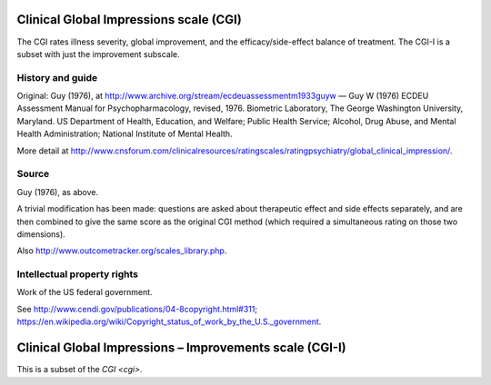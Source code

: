 ..  documentation/source/tasks/cgi.rst

..  Copyright (C) 2012-2018 Rudolf Cardinal (rudolf@pobox.com).
    .
    This file is part of CamCOPS.
    .
    CamCOPS is free software: you can redistribute it and/or modify
    it under the terms of the GNU General Public License as published by
    the Free Software Foundation, either version 3 of the License, or
    (at your option) any later version.
    .
    CamCOPS is distributed in the hope that it will be useful,
    but WITHOUT ANY WARRANTY; without even the implied warranty of
    MERCHANTABILITY or FITNESS FOR A PARTICULAR PURPOSE. See the
    GNU General Public License for more details.
    .
    You should have received a copy of the GNU General Public License
    along with CamCOPS. If not, see <http://www.gnu.org/licenses/>.

.. _cgi:

Clinical Global Impressions scale (CGI)
---------------------------------------

The CGI rates illness severity, global improvement, and the
efficacy/side-effect balance of treatment. The CGI-I is a subset with just the
improvement subscale.

History and guide
~~~~~~~~~~~~~~~~~

Original: Guy (1976), at http://www.archive.org/stream/ecdeuassessmentm1933guyw
— Guy W (1976) ECDEU Assessment Manual for Psychopharmacology, revised, 1976.
Biometric Laboratory, The George Washington University, Maryland. US Department
of Health, Education, and Welfare; Public Health Service; Alcohol, Drug Abuse,
and Mental Health Administration; National Institute of Mental Health.

More detail at
http://www.cnsforum.com/clinicalresources/ratingscales/ratingpsychiatry/global_clinical_impression/.

Source
~~~~~~

Guy (1976), as above.

A trivial modification has been made: questions are asked about therapeutic
effect and side effects separately, and are then combined to give the same
score as the original CGI method (which required a simultaneous rating on those
two dimensions).

Also http://www.outcometracker.org/scales_library.php.

Intellectual property rights
~~~~~~~~~~~~~~~~~~~~~~~~~~~~

Work of the US federal government.

See http://www.cendi.gov/publications/04-8copyright.html#311;
https://en.wikipedia.org/wiki/Copyright_status_of_work_by_the_U.S._government.


.. _cgi_i:

Clinical Global Impressions – Improvements scale (CGI-I)
--------------------------------------------------------

This is a subset of the `CGI <cgi>`.
